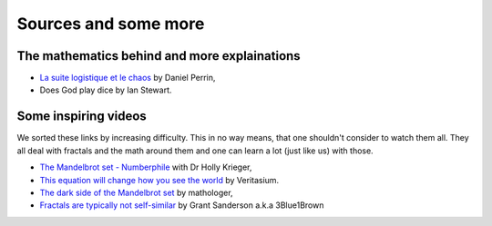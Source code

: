 Sources and some more
=========================

The mathematics behind and more explainations
^^^^^^^^^^^^^^^^^^^^^^^^^^^^^^^^^^^^^^^^^^^^^^
 
* `La suite logistique et le chaos`_ by Daniel Perrin,
* Does God play dice by Ian Stewart.

Some inspiring videos
^^^^^^^^^^^^^^^^^^^^^^^^

We sorted these links by increasing difficulty. This in no way means, that one shouldn't consider to watch them all.
They all deal with fractals and the math around them and one can learn a lot (just like us) with those.

* `The Mandelbrot set - Numberphile`_ with Dr Holly Krieger,
* `This equation will change how you see the world`_ by Veritasium.
* `The dark side of the Mandelbrot set`_ by mathologer,
* `Fractals are typically not self-similar`_ by Grant Sanderson a.k.a 3Blue1Brown

.. _This equation will change how you see the world: https://www.youtube.com/watch?v=ovJcsL7vyrk
.. _Fractals are typically not self-similar: https://www.youtube.com/watch?v=gB9n2gHsHN4&t=1018s
.. _The dark side of the Mandelbrot set: https://www.youtube.com/watch?v=9gk_8mQuerg&t=784s
.. _The Mandelbrot set - Numberphile: https://www.youtube.com/watch?v=NGMRB4O922I&list=PLt5AfwLFPxWJ8GCgpFo5_OSyfl7j0nOiu&index=2&t=0s
.. _`La suite logistique et le chaos`: https://www.imo.universite-paris-saclay.fr/~perrin/Conferences/logistiqueDP2.pdf